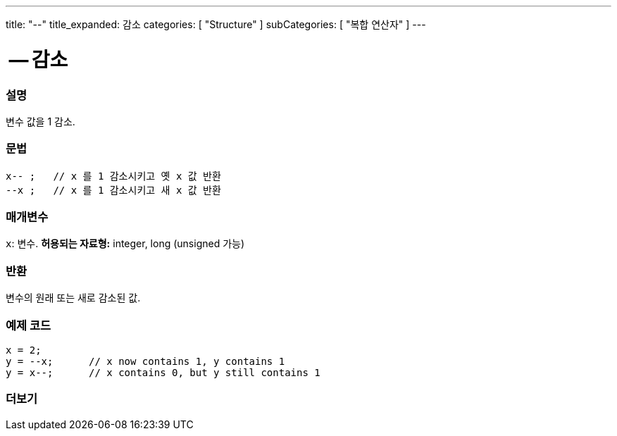 ---
title: "--"
title_expanded: 감소
categories: [ "Structure" ]
subCategories: [ "복합 연산자" ]
---





= -- 감소


// OVERVIEW SECTION STARTS
[#overview]
--

[float]
=== 설명
변수 값을 1 감소.
[%hardbreaks]


[float]
=== 문법
[source,arduino]
----
x-- ;   // x 를 1 감소시키고 옛 x 값 반환
--x ;   // x 를 1 감소시키고 새 x 값 반환
----

[float]
=== 매개변수
`x`: 변수. *허용되는 자료형:* integer, long (unsigned 가능)

[float]
=== 반환
변수의 원래 또는 새로 감소된 값.

--
// OVERVIEW SECTION ENDS



// HOW TO USE SECTION STARTS
[#howtouse]
--

[float]
=== 예제 코드

[source,arduino]
----
x = 2;
y = --x;      // x now contains 1, y contains 1
y = x--;      // x contains 0, but y still contains 1
----

--
// HOW TO USE SECTION ENDS



// SEE ALSO SECTION BEGINS
[#see_also]
--

[float]
=== 더보기

[role="language"]

--
// SEE ALSO SECTION ENDS
